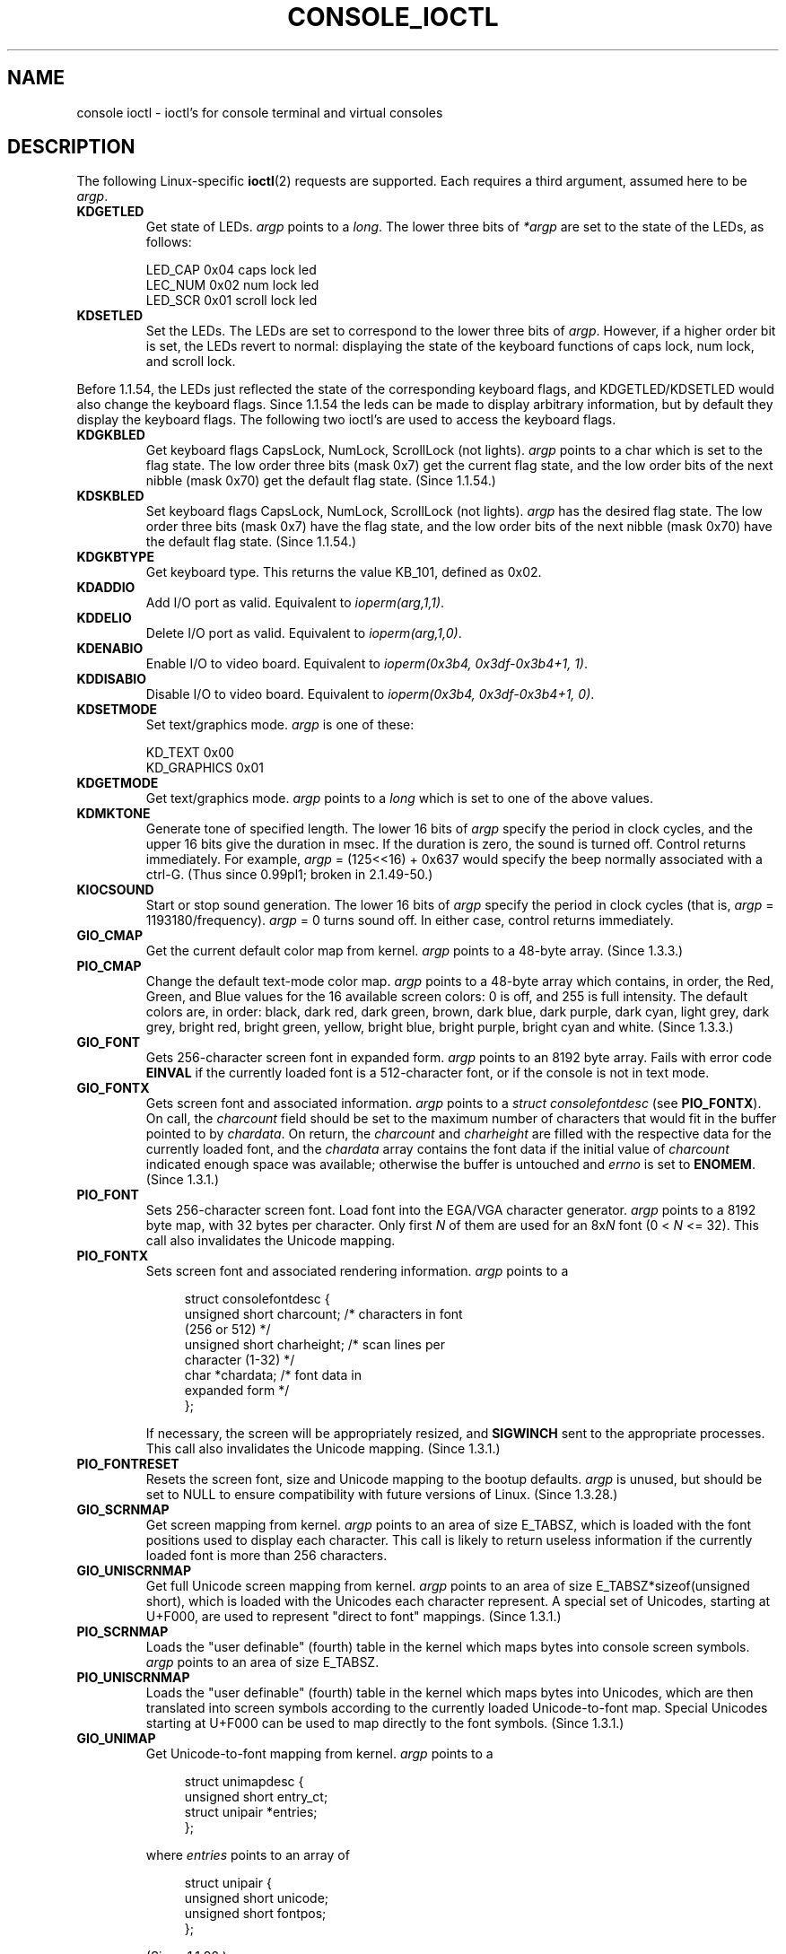 .\" Copyright (c) 1995 Jim Van Zandt <jrv@vanzandt.mv.com> and aeb
.\" Sun Feb 26 11:46:23 MET 1995
.\"
.\" This is free documentation; you can redistribute it and/or
.\" modify it under the terms of the GNU General Public License as
.\" published by the Free Software Foundation; either version 2 of
.\" the License, or (at your option) any later version.
.\"
.\" The GNU General Public License's references to "object code"
.\" and "executables" are to be interpreted as the output of any
.\" document formatting or typesetting system, including
.\" intermediate and printed output.
.\"
.\" This manual is distributed in the hope that it will be useful,
.\" but WITHOUT ANY WARRANTY; without even the implied warranty of
.\" MERCHANTABILITY or FITNESS FOR A PARTICULAR PURPOSE.  See the
.\" GNU General Public License for more details.
.\"
.\" You should have received a copy of the GNU General Public
.\" License along with this manual; if not, write to the Free
.\" Software Foundation, Inc., 59 Temple Place, Suite 330, Boston, MA 02111,
.\" USA.
.\"
.\" Modified, Sun Feb 26 15:04:20 1995, faith@cs.unc.edu
.\" Modified, Thu Apr 20 22:08:17 1995, jrv@vanzandt.mv.com
.\" Modified, Mon Sep 18 22:32:47 1995, hpa@storm.net (H. Peter Anvin)
.\" FIXME The following are not documented: 
.\"     KDFONTOP (since 2.1.111)
.\"     KDGKBDIACRUC (since 2.6.24)
.\"     KDSKBDIACR
.\"     KDSKBDIACRUC (since 2.6.24)
.\"     KDKBDREP (since 2.1.113)
.\"     KDMAPDISP (not implemented as at 2.6.27)
.\"     KDUNMAPDISP (not implemented as at 2.6.27)
.\"     VT_LOCKSWITCH (since 1.3.47)
.\"     VT_UNLOCKSWITCH (since 1.3.47)
.\"     VT_GETHIFONTMASK (since 2.6.18)
.\"
.TH CONSOLE_IOCTL 4 1995-09-18 "Linux" "Linux Programmer's Manual"
.SH NAME
console ioctl \- ioctl's for console terminal and virtual consoles
.SH DESCRIPTION
The following Linux-specific
.BR ioctl (2)
requests are supported.
Each requires a third argument, assumed here to be \fIargp\fP.
.IP \fBKDGETLED\fP
Get state of LEDs.
\fIargp\fP points to a \fIlong\fP.
The lower three bits
of \fI*argp\fP are set to the state of the LEDs, as follows:

    LED_CAP       0x04   caps lock led
    LEC_NUM       0x02   num lock led
    LED_SCR       0x01   scroll lock led
.IP \fBKDSETLED\fP
Set the LEDs.
The LEDs are set to correspond to the lower three bits of
\fIargp\fP.
However, if a higher order bit is set,
the LEDs revert to normal: displaying the state of the
keyboard functions of caps lock, num lock, and scroll lock.
.LP
Before 1.1.54, the LEDs just reflected the state of the corresponding
keyboard flags, and KDGETLED/KDSETLED would also change the keyboard
flags.
Since 1.1.54 the leds can be made to display arbitrary
information, but by default they display the keyboard flags.
The following two ioctl's are used to access the keyboard flags.
.IP \fBKDGKBLED\fP
Get keyboard flags CapsLock, NumLock, ScrollLock (not lights).
\fIargp\fP points to a char which is set to the flag state.
The low order three bits (mask 0x7) get the current flag state,
and the low order bits of the next nibble (mask 0x70) get
the default flag state.
(Since 1.1.54.)
.IP \fBKDSKBLED\fP
Set keyboard flags CapsLock, NumLock, ScrollLock (not lights).
\fIargp\fP has the desired flag state.
The low order three bits (mask 0x7) have the flag state,
and the low order bits of the next nibble (mask 0x70) have
the default flag state.
(Since 1.1.54.)
.IP \fBKDGKBTYPE\fP
Get keyboard type.
This returns the value KB_101, defined as 0x02.
.IP \fBKDADDIO\fP
Add I/O port as valid.
Equivalent to \fIioperm(arg,1,1)\fP.
.IP \fBKDDELIO\fP
Delete I/O port as valid.
Equivalent to \fIioperm(arg,1,0)\fP.
.IP \fBKDENABIO\fP
Enable I/O to video board.
Equivalent to \fIioperm(0x3b4, 0x3df-0x3b4+1, 1)\fP.
.IP \fBKDDISABIO\fP
Disable I/O to video board.
Equivalent to \fIioperm(0x3b4, 0x3df-0x3b4+1, 0)\fP.
.IP \fBKDSETMODE\fP
Set text/graphics mode.
\fIargp\fP is one of these:

    KD_TEXT       0x00
    KD_GRAPHICS   0x01
.IP \fBKDGETMODE\fP
Get text/graphics mode.
\fIargp\fP points to a \fIlong\fP which is set to one
of the above values.
.IP \fBKDMKTONE\fP
Generate tone of specified length.
The lower 16 bits of \fIargp\fP specify the period in clock cycles,
and the upper 16 bits give the duration in msec.
If the duration is zero, the sound is turned off.
Control returns immediately.
For example, \fIargp\fP = (125<<16) + 0x637 would specify
the beep normally associated with a ctrl-G.
(Thus since 0.99pl1; broken in 2.1.49-50.)
.IP \fBKIOCSOUND\fP
Start or stop sound generation.
The lower 16 bits of
\fIargp\fP specify the period in clock cycles
(that is, \fIargp\fP = 1193180/frequency).
\fIargp\fP = 0 turns sound off.
In either case, control returns immediately.
.IP \fBGIO_CMAP\fP
Get the current default color map from kernel.
\fIargp\fP points to
a 48-byte array.
(Since 1.3.3.)
.IP \fBPIO_CMAP\fP
Change the default text-mode color map.
\fIargp\fP points to a
48-byte array which contains, in order, the Red, Green, and Blue
values for the 16 available screen colors: 0 is off, and 255 is full
intensity.
The default colors are, in order: black, dark red, dark
green, brown, dark blue, dark purple, dark cyan, light grey, dark
grey, bright red, bright green, yellow, bright blue, bright purple,
bright cyan and white.
(Since 1.3.3.)
.IP \fBGIO_FONT\fP
Gets 256-character screen font in expanded form.
\fIargp\fP points to an 8192 byte array.
Fails with error code \fBEINVAL\fP if the
currently loaded font is a 512-character font, or if the console is
not in text mode.
.IP \fBGIO_FONTX\fP
Gets screen font and associated information.
\fIargp\fP points to a
\fIstruct consolefontdesc\fP (see \fBPIO_FONTX\fP).
On call, the
\fIcharcount\fP field should be set to the maximum number of
characters that would fit in the buffer pointed to by \fIchardata\fP.
On return, the \fIcharcount\fP and \fIcharheight\fP are filled with
the respective data for the currently loaded font, and the
\fIchardata\fP array contains the font data if the initial value of
\fIcharcount\fP indicated enough space was available; otherwise the
buffer is untouched and \fIerrno\fP is set to \fBENOMEM\fP.
(Since 1.3.1.)
.IP \fBPIO_FONT\fP
Sets 256-character screen font.
Load font into the EGA/VGA character
generator.
\fIargp\fP points to a 8192 byte map, with 32 bytes per
character.
Only first \fIN\fP of them are used for an 8x\fIN\fP font
(0 < \fIN\fP <= 32).
This call also invalidates the Unicode mapping.
.IP \fBPIO_FONTX\fP
Sets screen font and associated rendering information.
\fIargp\fP
points to a

.in +4n
.nf
struct consolefontdesc {
    unsigned short charcount;  /* characters in font
                                  (256 or 512) */
    unsigned short charheight; /* scan lines per
                                  character (1-32) */
    char          *chardata;   /* font data in
                                  expanded form */
};
.fi
.in

If necessary, the screen will be appropriately resized, and
\fBSIGWINCH\fP sent to the appropriate processes.
This call also invalidates the Unicode mapping.
(Since 1.3.1.)
.IP \fBPIO_FONTRESET\fP
Resets the screen font, size and Unicode mapping to the bootup
defaults.
\fIargp\fP is unused, but should be set to NULL to
ensure compatibility with future versions of Linux.
(Since 1.3.28.)
.IP \fBGIO_SCRNMAP\fP
Get screen mapping from kernel.
\fIargp\fP points to an area of size
E_TABSZ, which is loaded with the font positions used to display each
character.
This call is likely to return useless information if the
currently loaded font is more than 256 characters.
.IP \fBGIO_UNISCRNMAP\fP
Get full Unicode screen mapping from kernel.
\fIargp\fP points to an
area of size E_TABSZ*sizeof(unsigned short), which is loaded with the
Unicodes each character represent.
A special set of Unicodes,
starting at U+F000, are used to represent "direct to font" mappings.
(Since 1.3.1.)
.IP \fBPIO_SCRNMAP\fP
Loads the "user definable" (fourth) table in the kernel which maps
bytes into console screen symbols.
\fIargp\fP points to an area of
size E_TABSZ.
.IP \fBPIO_UNISCRNMAP\fP
Loads the "user definable" (fourth) table in the kernel which maps
bytes into Unicodes, which are then translated into screen symbols
according to the currently loaded Unicode-to-font map.
Special Unicodes starting at U+F000 can be used to map directly to the font
symbols.
(Since 1.3.1.)
.IP \fBGIO_UNIMAP\fP
Get Unicode-to-font mapping from kernel.
\fIargp\fP points to a

.in +4n
.nf
struct unimapdesc {
    unsigned short  entry_ct;
    struct unipair *entries;
};
.fi
.in

where \fIentries\fP points to an array of

.in +4n
.nf
struct unipair {
    unsigned short unicode;
    unsigned short fontpos;
};
.fi
.in

(Since 1.1.92.)
.IP \fBPIO_UNIMAP\fP
Put unicode-to-font mapping in kernel.
    \fIargp\fP points to a
\fIstruct unimapdesc\fP.
(Since 1.1.92)
.IP \fBPIO_UNIMAPCLR\fP
Clear table, possibly advise hash algorithm.
\fIargp\fP points to a

.in +4n
.nf
struct unimapinit {
    unsigned short advised_hashsize;  /* 0 if no opinion */
    unsigned short advised_hashstep;  /* 0 if no opinion */
    unsigned short advised_hashlevel; /* 0 if no opinion */
};
.fi
.in

(Since 1.1.92.)
.IP \fBKDGKBMODE\fP
Gets current keyboard mode.
\fIargp\fP points to a \fIlong\fP which is set to one
of these:

    K_RAW         0x00
    K_XLATE       0x01
    K_MEDIUMRAW   0x02
    K_UNICODE     0x03
.IP \fBKDSKBMODE\fP
Sets current keyboard mode.
\fIargp\fP is a \fIlong\fP equal to one of the above values.
.IP \fBKDGKBMETA\fP
Gets meta key handling mode.
\fIargp\fP points to a \fIlong\fP which is
set to one of these:

    K_METABIT     0x03   set high order bit
    K_ESCPREFIX   0x04   escape prefix
.IP \fBKDSKBMETA\fP
Sets meta key handling mode.
\fIargp\fP is a \fIlong\fP equal to one of the above values.
.IP \fBKDGKBENT\fP
Gets one entry in key translation table (keycode to action code).
\fIargp\fP points to a

.in +4n
.nf
struct kbentry {
    unsigned char  kb_table;
    unsigned char  kb_index;
    unsigned short kb_value;
};
.fi
.in

with the first two members filled in:
\fIkb_table\fP selects the key table (0 <= \fIkb_table\fP < MAX_NR_KEYMAPS),
and \fIkb_index\fP is the keycode (0 <= \fIkb_index\fP < NR_KEYS).
\fIkb_value\fP is set to the corresponding action code,
or K_HOLE if there is no such key,
or K_NOSUCHMAP if \fIkb_table\fP is invalid.
.IP \fBKDSKBENT\fP
Sets one entry in translation table.
\fIargp\fP points to
a \fIstruct kbentry\fP.
.IP \fBKDGKBSENT\fP
Gets one function key string.
\fIargp\fP points to a

.in +4n
.nf
struct kbsentry {
    unsigned char kb_func;
    unsigned char kb_string[512];
};
.fi
.in

\fIkb_string\fP is set to the (NULL terminated) string corresponding to
the \fIkb_func\fPth function key action code.
.IP \fBKDSKBSENT\fP
Sets one function key string entry.
\fIargp\fP points to
a \fIstruct kbsentry\fP.
.IP \fBKDGKBDIACR\fP
Read kernel accent table.
\fIargp\fP points to a

.in +4n
.nf
struct kbdiacrs {
    unsigned int   kb_cnt;
    struct kbdiacr kbdiacr[256];
};
.fi
.in

where \fIkb_cnt\fP is the number of entries in the array, each of which
is a

.in +4n
.nf
struct kbdiacr {
    unsigned char diacr;
    unsigned char base;
    unsigned char result;
};
.fi
.in
.IP \fBKDGETKEYCODE\fP
Read kernel keycode table entry (scan code to keycode).
\fIargp\fP points to a

.in +4n
.nf
struct kbkeycode {
    unsigned int scancode;
    unsigned int keycode;
};
.fi
.in

\fIkeycode\fP is set to correspond to the given \fIscancode\fP.
(89 <= \fIscancode\fP <= 255 only.
For 1 <= \fIscancode\fP <= 88, \fIkeycode\fP==\fIscancode\fP.)
(Since 1.1.63.)
.IP \fBKDSETKEYCODE\fP
Write kernel keycode table entry.
\fIargp\fP points to
a \fIstruct kbkeycode\fP.
(Since 1.1.63.)
.IP \fBKDSIGACCEPT\fP
The calling process indicates its willingness to accept the signal
\fIargp\fP when it is generated by pressing an appropriate key combination.
(1 <= \fIargp\fP <= NSIG).
(See spawn_console() in linux/drivers/char/keyboard.c.)
.IP \fBVT_OPENQRY\fP
Returns the first available (non-opened) console.
\fIargp\fP points to an \fIint\fP which is set to the
number of the vt (1 <= \fI*argp\fP <= MAX_NR_CONSOLES).
.IP \fBVT_GETMODE\fP
Get mode of active vt.
\fIargp\fP points to a

.in +4n
.nf
struct vt_mode {
    char  mode;    /* vt mode */
    char  waitv;   /* if set, hang on writes if not active */
    short relsig;  /* signal to raise on release req */
    short acqsig;  /* signal to raise on acquisition */
    short frsig;   /* unused (set to 0) */
};
.fi
.in

which is set to the mode of the active vt.
\fImode\fP is set to one of these values:

    VT_AUTO       auto vt switching
    VT_PROCESS    process controls switching
    VT_ACKACQ     acknowledge switch
.IP \fBVT_SETMODE\fP
Set mode of active vt.
\fIargp\fP points to
a \fIstruct vt_mode\fP.
.IP \fBVT_GETSTATE\fP
Get global vt state info.
\fIargp\fP points to a

.in +4n
.nf
struct vt_stat {
    unsigned short v_active;  /* active vt */
    unsigned short v_signal;  /* signal to send */
    unsigned short v_state;   /* vt bit mask */
};
.fi
.in

For each vt in use, the corresponding bit in the \fIv_state\fP member is set.
(Kernels 1.0 through 1.1.92.)
.IP \fBVT_RELDISP\fP
Release a display.
.IP \fBVT_ACTIVATE\fP
Switch to vt \fIargp\fP (1 <= \fIargp\fP <= MAX_NR_CONSOLES).
.IP \fBVT_WAITACTIVE\fP
Wait until vt \fIargp\fP has been activated.
.IP \fBVT_DISALLOCATE\fP
Deallocate the memory associated with vt \fIargp\fP.
(Since 1.1.54.)
.IP \fBVT_RESIZE\fP
Set the kernel's idea of screensize.
\fIargp\fP points to a

.in +4n
.nf
struct vt_sizes {
    unsigned short v_rows;       /* # rows */
    unsigned short v_cols;       /* # columns */
    unsigned short v_scrollsize; /* no longer used */
};
.fi
.in

Note that this does not change the videomode.
See
.BR resizecons (8).
(Since 1.1.54.)
.IP \fBVT_RESIZEX\fP
Set the kernel's idea of various screen parameters.
\fIargp\fP points to a

.in +4n
.nf
struct vt_consize {
    unsigned short v_rows;  /* number of rows */
    unsigned short v_cols;  /* number of columns */
    unsigned short v_vlin;  /* number of pixel rows
                               on screen */
    unsigned short v_clin;  /* number of pixel rows
                               per character */
    unsigned short v_vcol;  /* number of pixel columns
                               on screen */
    unsigned short v_ccol;  /* number of pixel columns
                               per character */
};
.fi
.in

Any parameter may be set to zero, indicating "no change", but if
multiple parameters are set, they must be self-consistent.
Note that this does not change the videomode.
See
.BR resizecons (8).
(Since 1.3.3.)
.PP
The action of the following ioctls depends on the first byte in the struct
pointed to by \fIargp\fP, referred to here as the \fIsubcode\fP.
These are legal only for the superuser or the owner of the current tty.
.IP "\fBTIOCLINUX, subcode=0\fP"
Dump the screen.
Disappeared in 1.1.92.  (With kernel 1.1.92 or later, read from
/dev/vcsN or /dev/vcsaN instead.)
.IP "\fBTIOCLINUX, subcode=1\fP"
Get task information.
Disappeared in 1.1.92.
.IP "\fBTIOCLINUX, subcode=2\fP"
Set selection.
\fIargp\fP points to a
.in +4n
.nf

struct {
   char  subcode;
   short xs, ys, xe, ye;
   short sel_mode;
};

.fi
.in
\fIxs\fP and \fIys\fP are the starting column and row.
\fIxe\fP and \fIye\fP are the ending
column and row.
(Upper left corner is row=column=1.)
\fIsel_mode\fP is 0 for character-by-character selection,
1 for word-by-word selection,
or 2 for line-by-line selection.
The indicated screen characters are highlighted and saved
in the static array sel_buffer in devices/char/console.c.
.IP "\fBTIOCLINUX, subcode=3\fP"
Paste selection.
The characters in the selection buffer are
written to \fIfd\fP.
.IP "\fBTIOCLINUX, subcode=4\fP"
Unblank the screen.
.IP "\fBTIOCLINUX, subcode=5\fP"
Sets contents of a 256-bit look up table defining characters in a "word",
for word-by-word selection.
(Since 1.1.32.)
.IP "\fBTIOCLINUX, subcode=6\fP"
\fIargp\fP points to a char which is set to the value of the kernel
variable \fIshift_state\fP.
(Since 1.1.32.)
.IP "\fBTIOCLINUX, subcode=7\fP"
\fIargp\fP points to a char which is set to the value of the kernel
variable \fIreport_mouse\fP.
(Since 1.1.33.)
.IP "\fBTIOCLINUX, subcode=8\fP"
Dump screen width and height, cursor position, and all the
character-attribute pairs.
(Kernels 1.1.67 through 1.1.91 only.
With kernel 1.1.92 or later, read from /dev/vcsa* instead.)
.IP "\fBTIOCLINUX, subcode=9\fP"
Restore screen width and height, cursor position, and all the
character-attribute pairs.
(Kernels 1.1.67 through 1.1.91 only.
With kernel 1.1.92 or later, write to /dev/vcsa* instead.)
.IP "\fBTIOCLINUX, subcode=10\fP"
Handles the Power Saving
feature of the new generation of monitors.
VESA screen blanking mode is set to \fIargp\fP[1], which governs what
screen blanking does:

    \fI0\fP: Screen blanking is disabled.

    \fI1\fP: The current video adapter
register settings are saved, then the controller is programmed to turn off
the vertical synchronization pulses.
This puts the monitor into "standby" mode.
If your monitor has an Off_Mode timer, then
it will eventually power down by itself.

    \fI2\fP: The current
settings are saved, then both the vertical and horizontal
synchronization pulses are turned off.
This puts the monitor into "off" mode.
If your monitor has no Off_Mode timer,
or if you want your monitor to power down immediately when the
blank_timer times out, then you choose this option.
(\fICaution:\fP Powering down frequently will damage the monitor.)

(Since 1.1.76.)
.SH "RETURN VALUE"
On success, 0 is returned.
On error \-1 is returned, and \fIerrno\fP is set.
.SH ERRORS
\fIerrno\fP may take on these values:
.TP
.B EBADF
The file descriptor is invalid.
.TP
.B ENOTTY
The file descriptor is not associated with a character special device,
or the specified request does not apply to it.
.TP
.B EINVAL
The file descriptor or \fIargp\fP is invalid.
.TP
.B EPERM
Insufficient permission.
.SH NOTES
.BR Warning :
Do not regard this man page as documentation of the Linux console ioctl's.
This is provided for the curious only, as an alternative to reading the
source.
Ioctl's are undocumented Linux internals, liable to be changed
without warning.
(And indeed, this page more or less describes the
situation as of kernel version 1.1.94;
there are many minor and not-so-minor
differences with earlier versions.)

Very often, ioctl's are introduced for communication between the
kernel and one particular well-known program (fdisk, hdparm, setserial,
tunelp, loadkeys, selection, setfont, etc.), and their behavior will be
changed when required by this particular program.

Programs using these ioctl's will not be portable to other versions
of Unix, will not work on older versions of Linux, and will not work
on future versions of Linux.

Use POSIX functions.
.SH "SEE ALSO"
.BR dumpkeys (1),
.BR kbd_mode (1),
.BR loadkeys (1),
.BR mknod (1),
.BR setleds (1),
.BR setmetamode (1),
.BR execve (2),
.BR fcntl (2),
.BR ioperm (2),
.BR termios (3),
.BR console (4),
.BR console_codes (4),
.BR mt (4),
.BR sd (4),
.BR tty (4),
.BR tty_ioctl (4),
.BR ttyS (4),
.BR vcs (4),
.BR vcsa (4),
.BR charsets (7),
.BR mapscrn (8),
.BR resizecons (8),
.BR setfont (8),
.IR /usr/include/linux/kd.h ,
.I /usr/include/linux/vt.h
